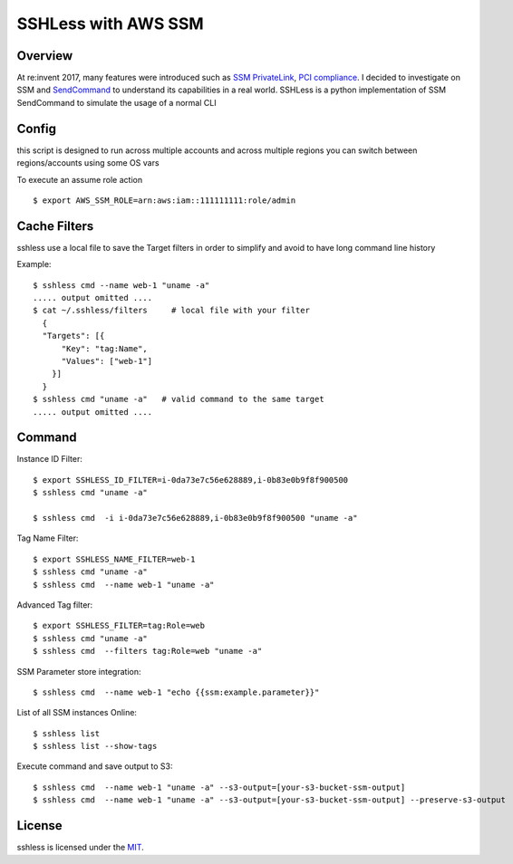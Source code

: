====================
SSHLess with AWS SSM
====================

.. image:: https://circleci.com/gh/giuliocalzolari/sshless.png?style=shield
    :target: https://circleci.com/gh/giuliocalzolari/sshless/tree/master

.. image:: https://badge.fury.io/py/sshless.svg
    :target: https://badge.fury.io/py/sshless


Overview
--------

At re:invent 2017, many features were introduced such as `SSM PrivateLink <https://aws.amazon.com/blogs/aws/new-aws-privatelink-endpoints-kinesis-ec2-systems-manager-and-elb-apis-in-your-vpc/>`_, `PCI compliance <https://aws.amazon.com/blogs/security/aws-adds-16-more-services-to-its-pci-dss-compliance-program/>`_.
I decided to investigate on SSM and `SendCommand <https://docs.aws.amazon.com/systems-manager/latest/APIReference/API_SendCommand.html>`_ to understand its capabilities in a real world.
SSHLess is a python implementation of SSM SendCommand to simulate the usage of a normal CLI


Config
------

this script is designed to run across multiple accounts and across multiple regions you can switch between regions/accounts using some OS vars

To execute an assume role action
::

  $ export AWS_SSM_ROLE=arn:aws:iam::111111111:role/admin


Cache Filters
-------------

sshless use a local file to save the Target filters in order to simplify and avoid to have long command line history

Example::

  $ sshless cmd --name web-1 "uname -a"
  ..... output omitted ....
  $ cat ~/.sshless/filters     # local file with your filter
    {
    "Targets": [{
        "Key": "tag:Name",
        "Values": ["web-1"]
      }]
    }
  $ sshless cmd "uname -a"   # valid command to the same target
  ..... output omitted ....


Command
-------

Instance ID Filter::

  $ export SSHLESS_ID_FILTER=i-0da73e7c56e628889,i-0b83e0b9f8f900500
  $ sshless cmd "uname -a"

  $ sshless cmd  -i i-0da73e7c56e628889,i-0b83e0b9f8f900500 "uname -a"

Tag Name Filter::

  $ export SSHLESS_NAME_FILTER=web-1
  $ sshless cmd "uname -a"
  $ sshless cmd  --name web-1 "uname -a"

Advanced Tag filter::

  $ export SSHLESS_FILTER=tag:Role=web
  $ sshless cmd "uname -a"
  $ sshless cmd  --filters tag:Role=web "uname -a"

SSM Parameter store integration::

  $ sshless cmd  --name web-1 "echo {{ssm:example.parameter}}"

List of all SSM instances Online::

  $ sshless list
  $ sshless list --show-tags


Execute command and save output to S3::

  $ sshless cmd  --name web-1 "uname -a" --s3-output=[your-s3-bucket-ssm-output]
  $ sshless cmd  --name web-1 "uname -a" --s3-output=[your-s3-bucket-ssm-output] --preserve-s3-output




License
-------------

sshless is licensed under the `MIT <LICENSE>`_.
